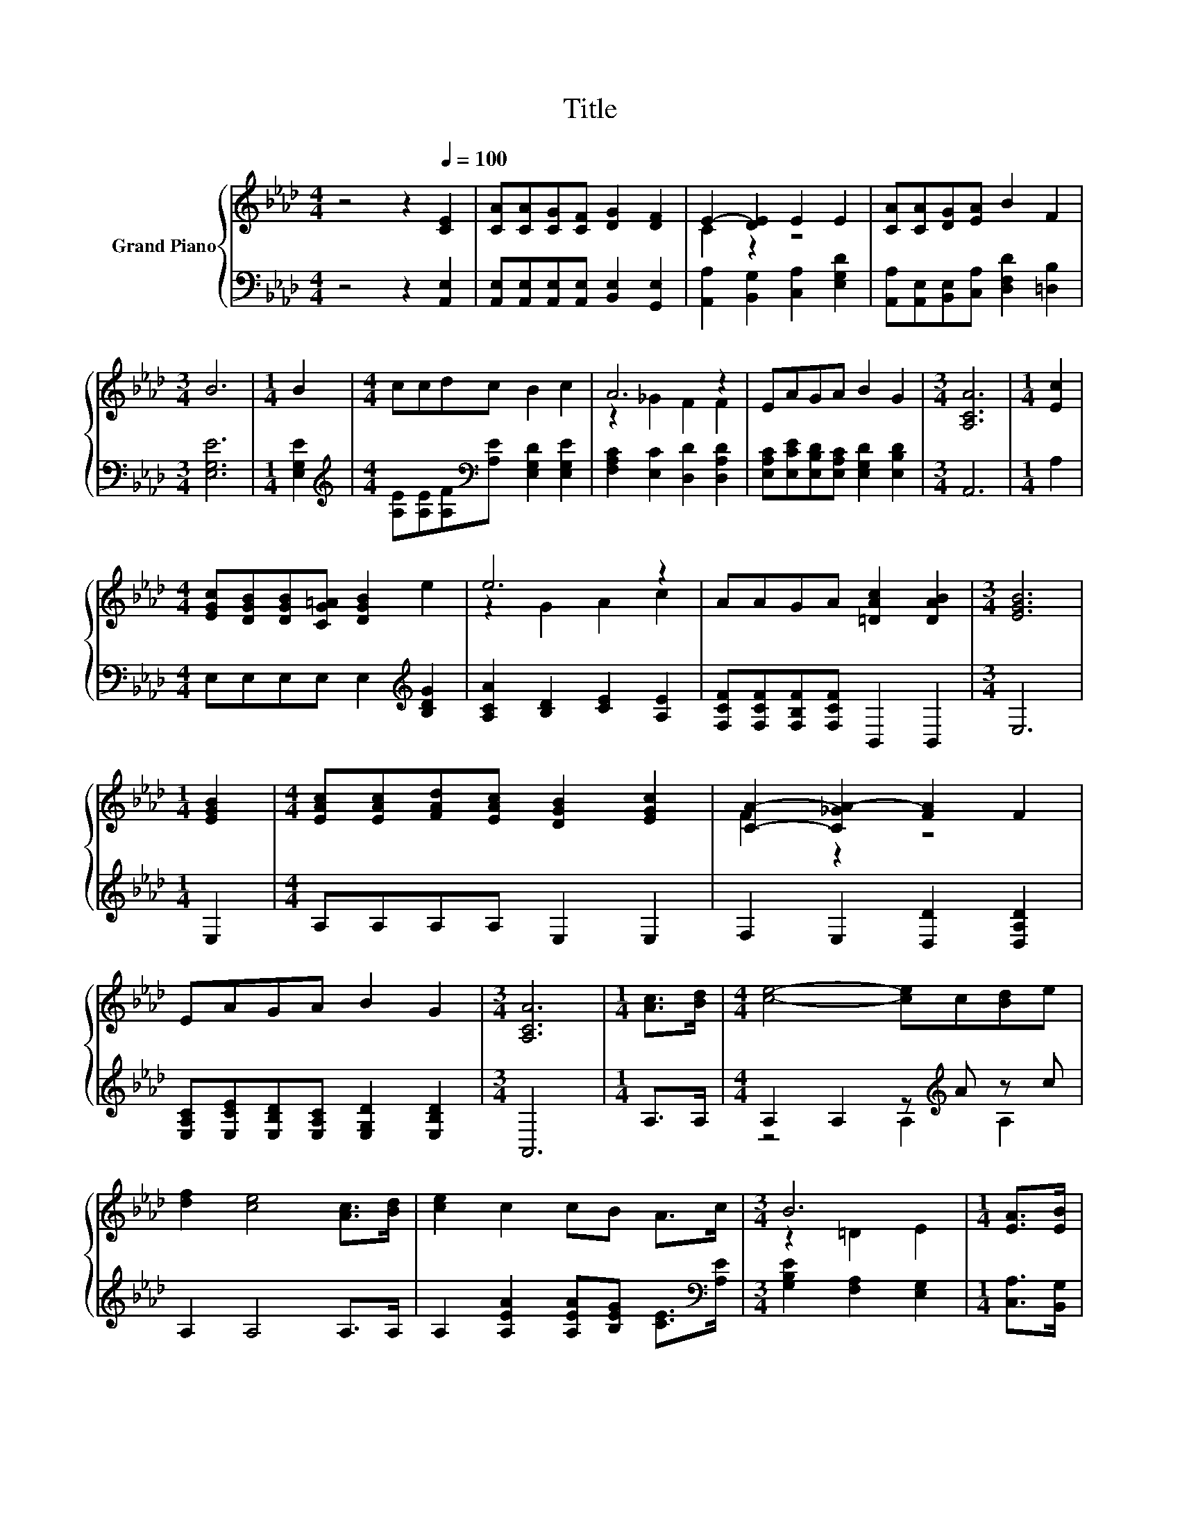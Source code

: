 X:1
T:Title
%%score { ( 1 3 ) | ( 2 4 ) }
L:1/8
M:4/4
K:Ab
V:1 treble nm="Grand Piano"
V:3 treble 
V:2 bass 
V:4 bass 
V:1
 z4 z2[Q:1/4=100] [CE]2 | [CA][CA][CG][CF] [DG]2 [DF]2 | E2- [DE]2 E2 E2 | [CA][CA][DG][EA] B2 F2 | %4
[M:3/4] B6 |[M:1/4] B2 |[M:4/4] ccdc B2 c2 | A6 z2 | EAGA B2 G2 |[M:3/4] [A,CA]6 |[M:1/4] [Ec]2 | %11
[M:4/4] [EGc][DGB][DGB][CG=A] [DGB]2 e2 | e6 z2 | AAGA [=DAc]2 [DAB]2 |[M:3/4] [EGB]6 | %15
[M:1/4] [EGB]2 |[M:4/4] [EAc][EAc][FAd][EAc] [DGB]2 [EGc]2 | [CA]2- [C_GA-]2 [FA]2 F2 | %18
 EAGA B2 G2 |[M:3/4] [A,CA]6 |[M:1/4] [Ac]>[Bd] |[M:4/4] [ce]4- [ce]c[Bd]e | %22
 [df]2 [ce]4 [Ac]>[Bd] | [ce]2 c2 cB A>c |[M:3/4] B6 |[M:1/4] [EA]>[EB] | %26
[M:4/4] [Ec]3 [Ec] [Fd]2 [Ec]2 | c2 B4 B>c | d3 d [Ae]2 d2 |[M:3/4] d2 c4 |[M:1/4] c>d | %31
[M:4/4] e2 e2 c3 [_GA] | [Fd]6 [FA]>[FB] | [Ec]2 [CE]2 [DGB]3 [CEA] |[M:3/4] [CEA]6 |] %35
V:2
 z4 z2 [A,,E,]2 | [A,,E,][A,,E,][A,,E,][A,,E,] [B,,E,]2 [G,,E,]2 | %2
 [A,,A,]2 [B,,G,]2 [C,A,]2 [E,G,D]2 | [A,,A,][A,,E,][B,,E,][C,A,] [D,F,D]2 [=D,B,]2 | %4
[M:3/4] [E,G,E]6 |[M:1/4] [E,G,E]2 | %6
[M:4/4][K:treble] [A,E][A,E][A,F][K:bass][A,E] [E,G,D]2 [E,G,E]2 | %7
 [F,A,C]2 [E,C]2 [D,D]2 [D,A,D]2 | [E,A,C][E,CE][E,B,D][E,A,C] [E,G,D]2 [E,B,D]2 |[M:3/4] A,,6 | %10
[M:1/4] A,2 |[M:4/4] E,E,E,E, E,2[K:treble] [B,DG]2 | [A,CA]2 [B,D]2 [CE]2 [A,E]2 | %13
 [F,CF][F,CF][F,B,F][F,CF] B,,2 B,,2 |[M:3/4] E,6 |[M:1/4] E,2 |[M:4/4] A,A,A,A, E,2 E,2 | %17
 F,2 E,2 [D,D]2 [D,A,D]2 | [E,A,C][E,CE][E,B,D][E,A,C] [E,G,D]2 [E,B,D]2 |[M:3/4] A,,6 | %20
[M:1/4] A,>A, |[M:4/4] A,2 A,2 z[K:treble] A z c | A,2 A,4 A,>A, | %23
 A,2 [A,EA]2 [A,EA][B,EG] [CE]>[K:bass][A,E] |[M:3/4] [G,B,E]2 [F,A,]2 [E,G,]2 | %25
[M:1/4] [C,A,]>[B,,G,] |[M:4/4] [A,,A,]3 [A,,A,] [A,,A,]2 [A,,A,]2 | %27
 [E,A,E]2 [E,G,E]4 [E,G,E]>[E,A,E] | [E,B,E]3 [E,B,E] [E,C]2 [E,B,E]2 | %29
[M:3/4][K:treble] [A,B,E]2 [A,E]4 |[M:1/4] [A,E]>[A,B,E] | %31
[M:4/4] [A,CA]2 [A,CA]2 [A,E_G]3[K:bass] [C,A,] | [D,A,]6 [D,A,]>[D,A,] | [E,A,]2 E,2 E,3 A,, | %34
[M:3/4] A,,6 |] %35
V:3
 x8 | x8 | C2 z2 z4 | x8 |[M:3/4] x6 |[M:1/4] x2 |[M:4/4] x8 | z2 _G2 F2 F2 | x8 |[M:3/4] x6 | %10
[M:1/4] x2 |[M:4/4] x8 | z2 G2 A2 c2 | x8 |[M:3/4] x6 |[M:1/4] x2 |[M:4/4] x8 | F2 z2 z4 | x8 | %19
[M:3/4] x6 |[M:1/4] x2 |[M:4/4] x8 | x8 | x8 |[M:3/4] z2 =D2 E2 |[M:1/4] x2 |[M:4/4] x8 | x8 | x8 | %29
[M:3/4] x6 |[M:1/4] x2 |[M:4/4] x8 | x8 | x8 |[M:3/4] x6 |] %35
V:4
 x8 | x8 | x8 | x8 |[M:3/4] x6 |[M:1/4] x2 |[M:4/4][K:treble] x3[K:bass] x5 | x8 | x8 |[M:3/4] x6 | %10
[M:1/4] x2 |[M:4/4] x6[K:treble] x2 | x8 | x8 |[M:3/4] x6 |[M:1/4] x2 |[M:4/4] x8 | x8 | x8 | %19
[M:3/4] x6 |[M:1/4] x2 |[M:4/4] z4 A,2[K:treble] A,2 | x8 | x15/2[K:bass] x/ |[M:3/4] x6 | %25
[M:1/4] x2 |[M:4/4] x8 | x8 | x8 |[M:3/4][K:treble] x6 |[M:1/4] x2 |[M:4/4] x7[K:bass] x | x8 | %33
 x8 |[M:3/4] x6 |] %35

